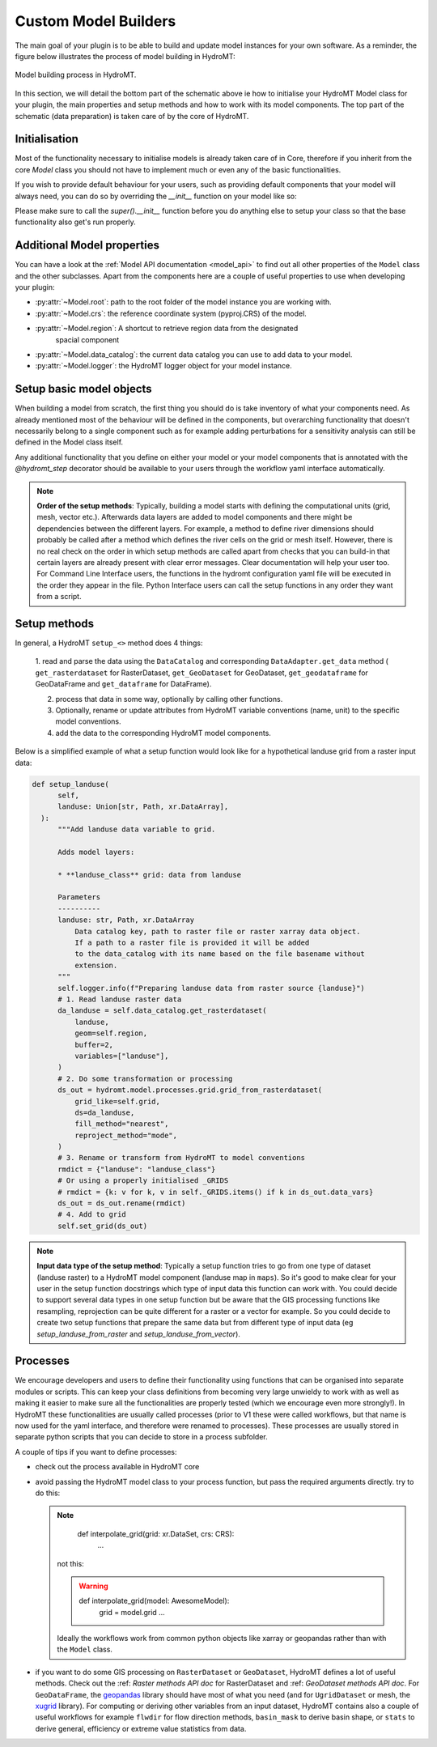 .. _custom_model_builder:

Custom Model Builders
=====================


The main goal of your plugin is to be able to build and update model instances for your
own software. As a reminder, the figure below illustrates the process of model building
in HydroMT:

.. figure:: ../../_static/model_building_process.png
   :align: center

   Model building process in HydroMT.

In this section, we will detail the bottom part of the schematic above ie how to initialise your HydroMT Model class for your plugin, the main properties
and setup methods and how to work with its model components. The top part of the schematic (data preparation) is taken care of by the core of HydroMT.

Initialisation
^^^^^^^^^^^^^^

Most of the functionality necessary to initialise models is already taken care of in
Core, therefore if you inherit from the core `Model` class you should not have to
implement much or even any of the basic functionalities.

If you wish to provide default behaviour for your users, such as providing default
components that your model will always need, you can do so by overriding the `__init__`
function on your model like so:

.. doctest:: python

    class AwesomeModel:
      def __init__(self, ...):
          super().__init__(...)
          self.add_component("extra_grid", GridComponent)
          # extra customisation code here...


Please make sure to call the `super().__init__` function before you do anything else to
setup your class so that the base functionality also get's run properly.

Additional Model properties
^^^^^^^^^^^^^^^^^^^^^^^^^^^
You can have a look at the :ref:`Model API documentation <model_api>` to find out all other properties of the ``Model`` class and
the other subclasses. Apart from the components here are a couple of useful properties to use when developing your plugin:

- :py:attr:`~Model.root`: path to the root folder of the model instance you are working with.
- :py:attr:`~Model.crs`: the reference coordinate system (pyproj.CRS) of the model.
- :py:attr:`~Model.region`: A shortcut to retrieve region data from the designated
     spacial component
- :py:attr:`~Model.data_catalog`: the current data catalog you can use to add data to your model.
- :py:attr:`~Model.logger`: the HydroMT logger object for your model instance.


.. _setting_up_plugin_model_objects:

Setup basic model objects
^^^^^^^^^^^^^^^^^^^^^^^^^
When building a model from scratch, the first thing you should do is take inventory of
what your components need. As already mentioned most of the behaviour will be defined in
the components, but overarching functionality that doesn't necessarily belong to a
single component such as for example adding perturbations for a sensitivity analysis can
still be defined in the Model class itself.

Any additional functionality that you define on either your model or your model
components that is annotated with the `@hydromt_step` decorator should be available to your users through the workflow yaml interface
automatically.

.. NOTE::

  **Order of the setup methods**: Typically, building a model starts with defining the computational units (grid, mesh, vector etc.).
  Afterwards data layers are added to model components and there might be dependencies between the different layers. For example,
  a method to define river dimensions should probably be called after a method which defines the river cells on the grid or mesh itself.
  However, there is no real check on the order in which setup methods are called apart from checks that you can build-in that certain
  layers are already present with clear error messages. Clear documentation will help your user too.
  For Command Line Interface users, the functions in the hydromt configuration  yaml file will be executed in the order they appear in the file.
  Python Interface users can call the setup functions in any order they want from a script.

Setup methods
^^^^^^^^^^^^^

In general, a HydroMT ``setup_<>`` method does 4 things:

  1. read and parse the data using the ``DataCatalog`` and corresponding ``DataAdapter.get_data`` method (
  ``get_rasterdataset`` for RasterDataset, ``get_GeoDataset`` for GeoDataset, ``get_geodataframe`` for GeoDataFrame and
  ``get_dataframe`` for DataFrame).

  2. process that data in some way, optionally by calling other functions.
  3. Optionally, rename or update attributes from HydroMT variable conventions (name, unit) to the specific model conventions.
  4. add the data to the corresponding HydroMT model components.

Below is a simplified example of what a setup function would look like for a
hypothetical landuse grid from a raster input data:

.. code-block:: python

  def setup_landuse(
        self,
        landuse: Union[str, Path, xr.DataArray],
    ):
        """Add landuse data variable to grid.

        Adds model layers:

        * **landuse_class** grid: data from landuse

        Parameters
        ----------
        landuse: str, Path, xr.DataArray
            Data catalog key, path to raster file or raster xarray data object.
            If a path to a raster file is provided it will be added
            to the data_catalog with its name based on the file basename without
            extension.
        """
        self.logger.info(f"Preparing landuse data from raster source {landuse}")
        # 1. Read landuse raster data
        da_landuse = self.data_catalog.get_rasterdataset(
            landuse,
            geom=self.region,
            buffer=2,
            variables=["landuse"],
        )
        # 2. Do some transformation or processing
        ds_out = hydromt.model.processes.grid.grid_from_rasterdataset(
            grid_like=self.grid,
            ds=da_landuse,
            fill_method="nearest",
            reproject_method="mode",
        )
        # 3. Rename or transform from HydroMT to model conventions
        rmdict = {"landuse": "landuse_class"}
        # Or using a properly initialised _GRIDS
        # rmdict = {k: v for k, v in self._GRIDS.items() if k in ds_out.data_vars}
        ds_out = ds_out.rename(rmdict)
        # 4. Add to grid
        self.set_grid(ds_out)

.. NOTE::

  **Input data type of the setup method**: Typically a setup function tries to go from one type of dataset
  (landuse raster) to a HydroMT model component (landuse map in ``maps``). So it's good to make clear for your user in
  the setup function docstrings which type of input data this function can work with. You could decide to support
  several data types in one setup function but be aware that the GIS processing functions like resampling, reprojection can
  be quite different for a raster or a vector for example. So you could decide to create two setup functions that
  prepare the same data but from different type of input data (eg *setup_landuse_from_raster* and *setup_landuse_from_vector*).



Processes
^^^^^^^^^
We encourage developers and users to define their functionality using functions that can
be organised into separate modules or scripts. This can keep your class definitions from
becoming very large unwieldy to work with as well as making it easier to make sure all
the functionalities are properly tested (which we encourage even more strongly!).
In HydroMT these functionalities are usually called processes (prior to V1 these were called workflows,
but that name is now used for the yaml interface, and therefore were renamed to
processes).
These processes are usually stored in separate python scripts that you can decide to store in a process subfolder.

A couple of tips if you want to define processes:

- check out the process available in HydroMT core
- avoid passing the HydroMT model class to your process function, but pass the required
  arguments directly. try to do this:

  .. NOTE::
    def interpolate_grid(grid: xr.DataSet, crs: CRS):
      ...

   not this:

   .. WARNING::
    def interpolate_grid(model: AwesomeModel):
      grid = model.grid
      ...

   Ideally the workflows work from common python objects like xarray or geopandas rather than with the ``Model`` class.
- if you want to do some GIS processing on ``RasterDataset`` or ``GeoDataset``, HydroMT defines a lot of useful methods. Check out the :ref: `Raster methods API doc` for RasterDataset and :ref: `GeoDataset methods API doc`. For ``GeoDataFrame``, the `geopandas <https://geopandas.org/en/stable/index.html>`_ library should have most of what you need (and for ``UgridDataset`` or mesh, the `xugrid <https://deltares.github.io/xugrid/>`_ library). For computing or deriving other variables from an input dataset, HydroMT contains also a couple of useful workflows for example ``flwdir`` for flow direction methods, ``basin_mask`` to derive basin shape, or ``stats`` to derive general, efficiency or extreme value statistics from data.
